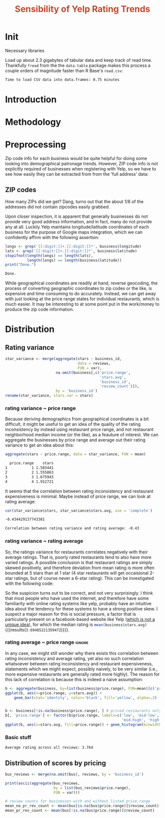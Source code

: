 #+HTML_HEAD: <link href="/home/dodge/.emacs.d/leuven-theme.css" rel="stylesheet">
#+TITLE: *@@html:<font color = "C2492F">@@Sensibility of Yelp Rating Trends@@html:</font>@@*

#+OPTIONS: toc:2 num:nil
#+TABLFM: $0;%0.3f


* Init
Necessary libraries
#+BEGIN_SRC R :session :exports none :results none
  library(ggplot2)
  library(data.table)
  library(dplyr)
  library(ascii)
  options(asciiType = "org")
  options(max.print = 200)
#+END_SRC

Load up about 2.3 gigabytes of tabular data and keep track of read
time. Thankfully ~fread~ from the the ~data.table~ package makes this process a
couple orders of magnitude faster than R Base's ~read.csv~:
#+BEGIN_SRC R :session :exports none :cache yes
  read_table <- function(filename) {                                          
      table <- fread(filename)  # use fread to quickly read csv file
      # Make sure there ren't any unacceptable chracters in the column names
      names(table) <- make.names(tolower(names(table)), unique = TRUE)
      table
  }

  print("Loading reviews...")
  reviews_t = system.time(reviews <- read_table('./data/review.csv'))

  print("Loading tip...")
  tips_t = system.time(tips <- read_table("./data/tip.csv"))

  print("Loading business...")
  business_t = system.time(business <- read_table("./data/business.csv"))
  business <- rename(business, stars.avg = stars) # for pleasant merges with `reviews`

  print("Loading user...")
  users_t = system.time(users <- read_table("./data/user.csv"))

  print("Loading checkin...")
  checkins_t = system.time(checkins <- read_table("./data/checkin.csv"))
#+END_SRC

#+RESULTS[0588b5778d45a9dcdecb72b4060cd20a3b1063b2]:

#+BEGIN_SRC R :session :exports results :results org
  total_load_time <- reviews_t + tips_t + business_t + users_t + checkins_t
  sprintf("Time to load CSV data into data.frames: %.2f minutes", total_load_time["elapsed"]/60.0)
#+END_SRC

#+RESULTS:
#+BEGIN_SRC org
Time to load CSV data into data.frames: 0.75 minutes
#+END_SRC
* Introduction
* Methodology
* Preprocessing
Zip code info for each business would be quite helpful for doing some looking
into demographical patronage trends. However, ZIP code info is not explicitly
required of businesses when registering with Yelp, so we have to see how easily
they can be extracted from from the 'full address' data:
** ZIP codes
#+BEGIN_SRC R :session :exports none :results none
  grab_zip <- function(address) {
      as.numeric(substr(address,
                        nchar(address, keepNA = TRUE) - 4,
                        nchar(address, keepNA = TRUE)))
  }

  zips = lapply(business$full_address, grab_zip)

  business <- mutate(business, zip_codes = zips)
#+END_SRC
How many ZIPs did we get? Dang, turns out that the about 1/8 of the addresses
did not contain zipcodes easily grabbed.
#+BEGIN_SRC R :session :exports none :results org
percent_null_zips <- length(zips[is.na(zips)])/length(zips)*100

sprintf("%.2f%% of restaurants have undecipherable zip codes", percent_null_zips)
#+END_SRC

#+RESULTS:
#+BEGIN_SRC org
12.95% of restaurants have undecipherable zip codes
#+END_SRC

Upon closer inspection, it is apparent that generally businesses do not provide
very good address information, and in fact, many do not provide any at
all. Luckily Yelp maintains longitude/latitude coordinates of each business for
the purpose of Google maps integration, which we can confidently affirm with the
following assertion:
#+BEGIN_SRC R :session :exports both :results org
   longs <- grep('[[:digit:]]+.[[:digit:]]*', business$longitude)
   lats <- grep('[[:digit:]]+.[[:digit:]]*', business$latitude)
   stopifnot(length(longs) == length(lats),
             length(longs) == length(business$latitude))
   print("Done.")
#+END_SRC

#+RESULTS:
#+BEGIN_SRC org
Done.
#+END_SRC

While geographical coordinates are readily at hand, reverse geocoding, the
process of converting geographic coordinates to zip codes or the like, is
expensive and time consuming to do accurately. Instead, we can get away with
just looking at the price range states for individual restaurants, which is much
easier. It may be interesting to at some point put in the work/money to produce
the zip code information.
* Distribution
** Rating variance
 #+BEGIN_SRC R :session :exports code :results none :cache yes
   star_variance <- merge(aggregate(stars ~ business_id,
                                    data = reviews, 
                                    FUN = var),
                          na.omit(business[,c('price.range',
                                              'stars.avg',
                                              'business_id',
                                              'review_count')]),
                          by = 'business_id')
   rename(star_variance, stars.var = stars)
 #+END_SRC
*** rating variance ~ price range
   Because deriving demographics from geographical coordinates is a bit
   difficult, it might be useful to get an idea of the quality of the rating
   inconsistency by instead using restaurant price range, and not restaurant
   neighborhood median income (or the like), as a feauture of interest. We can
   aggregate the businesses by price range and average out their rating variance
   to get an idea about this:

   #+BEGIN_SRC R :session :exports both :results output org 
     aggregate(stars ~ price.range, data = star_variance, FUN = mean)
   #+END_SRC

   #+RESULTS:
   #+BEGIN_SRC org
     price.range    stars
   1           1 1.583441
   2           2 1.555863
   3           3 1.675943
   4           4 1.912721
   #+END_SRC
   It seems that the correlation between rating inconsistency and restaurant
   expensiveness is minimal. Maybe instead of price range, we can look at
   rating average:

   #+NAME: variance_vs_rating
   #+BEGIN_SRC R :session :exports code :results org
     cor(star_variance$stars, star_variance$stars.avg, use = 'complete')
   #+END_SRC

   #+RESULTS: variance_vs_rating
   #+BEGIN_SRC org
   -0.434429137743381
   #+END_SRC

   #+BEGIN_SRC R :session :exports results :results org :var x=variance_vs_rating
     sprintf("Correlation between rating variance and rating average: %.2f", 
             as.numeric(x))
   #+END_SRC

   #+RESULTS:
   #+BEGIN_SRC org
   Correlation between rating variance and rating average: -0.43
   #+END_SRC
   
*** rating variance ~ rating average
   So, the ratings variance for restaurants correlates negatively with their
   average ratings. That is, poorly rated restaurants tend to also have more
   varied ratings. A possible conclusion is that restaurant ratings are simply
   skewed positively, and therefore deviation from mean rating is more often
   bounded at 5 stars than at 1 star (4 star restaurants will get occaisional
   2-star ratings, but of course never a 6-star rating). This can be
   investigated with the following code:

   #+BEGIN_SRC R :session :exports results :results graphics :file ./img/R_CCa0S6lS.png 
     g <- ggplot(data=business, aes(business$stars.avg))
     g + geom_histogram(breaks=seq(1,5,by=.5),
                        fill="red",
                        col="red",
                        alpha=.2) + 
         labs(title = "Distribution average business rating", 
              x = "Mean Rating",
              y = "Count")
   #+END_SRC

#+RESULTS:
[[file:./img/R_CCa0S6lS.png]]
    
  So the suspicion turns out to be correct, and not very surprisingly. I think
  that most people who have used the internet, and therefore have some
  familiarity with online rating systems like yelp, probably have an intuitive
  idea about the tendency for these systems to have a strong positive skew. I
  suspect a major reason for this is social pressure, a factor that is
  particularly present on a facebook-based website like Yelp ([[http://sloanreview.mit.edu/article/the-problem-with-online-ratings-2/][which is not a
  unique idea]]), for which the median rating is
  src_R[:session]{mean(business$stars.avg)} {{{results(=3.69485221359472=)}}}.

*** rating average ~ price range                                     :ignore:
    In any case, we might still wonder why there exists this correlation between
    rating inconsistency and average rating, yet also no such correlation
    whatsoever between rating inconsistency and restaurant expensiveness,
    statements which we might expect, possibly naively, to be very similar
    (i.e., more expensive restaurants are generally rated more highly). The
    reason for this lack of correlation is because this is indeed a naive
    assumption:

#+BEGIN_SRC R :session :exports both :results output graphics :file ./img/R_JTmgqG9.png 
  b <- aggregate(business, by=list(business$price.range), FUN=mean)[c('price.range', 'stars.avg')]
  ggplot(b, aes(x=price.range, y=stars.avg)) + 
      geom_bar(stat='identity', color='black', fill='yellow', alpha=.2)
#+END_SRC

#+RESULTS:
[[file:./img/R_JTmgqG9.png]]



#+BEGIN_SRC R :session :exports both :results output graphics :file ./img/R_YzrIrkYy.png 

  b <- business[!is.na(business$price.range), ] # priced restaurants only
  b[, 'price.range'] <- factor(b$price.range, labels=c('low', 'mid-low', 
                                                       'mid-high', 'high'))
  ggplot(b, aes(x=stars.avg, fill=price.range)) + geom_histogram(binwidth=.5)
#+END_SRC

#+RESULTS:
[[file:./img/R_YzrIrkYy.png]]

*** Basic stuff
 #+BEGIN_SRC R :session :exports results :results org
   sprintf("Average rating across all reviews: %.3f", mean(reviews$stars))
 #+END_SRC

 #+RESULTS:
 #+BEGIN_SRC org
 Average rating across all reviews: 3.764
 #+END_SRC

** Distribution of scores by pricing 

#+BEGIN_SRC R :session :exports results :results none
  bus <- business[,c('price.range', 'stars.avg', 'business_id', 'review_count')]
#+END_SRC

#+BEGIN_SRC R :session :exports code :results none :cache yes
  bus_reviews <- merge(na.omit(bus), reviews, by = 'business_id')
#+END_SRC

#+BEGIN_SRC R :session :exports code :results org :cache yes
  print(ascii(aggregate(bus_reviews, 
                        by = list(bus_reviews$price.range),
                        FUN = var)))
#+END_SRC

#+RESULTS[df58e5b91980b445999fd6612031ba52aeea7157]:

#+BEGIN_SRC R :session :exports both :results none
# review counts for businesses with and without listed price range
mean_no_pr_rev_count <- mean(bus[is.na(bus$price.range)]$review_count)
mean_pr_rev_count <- mean(bus[!is.na(bus$price.range)]$review_count)
#+END_SRC
